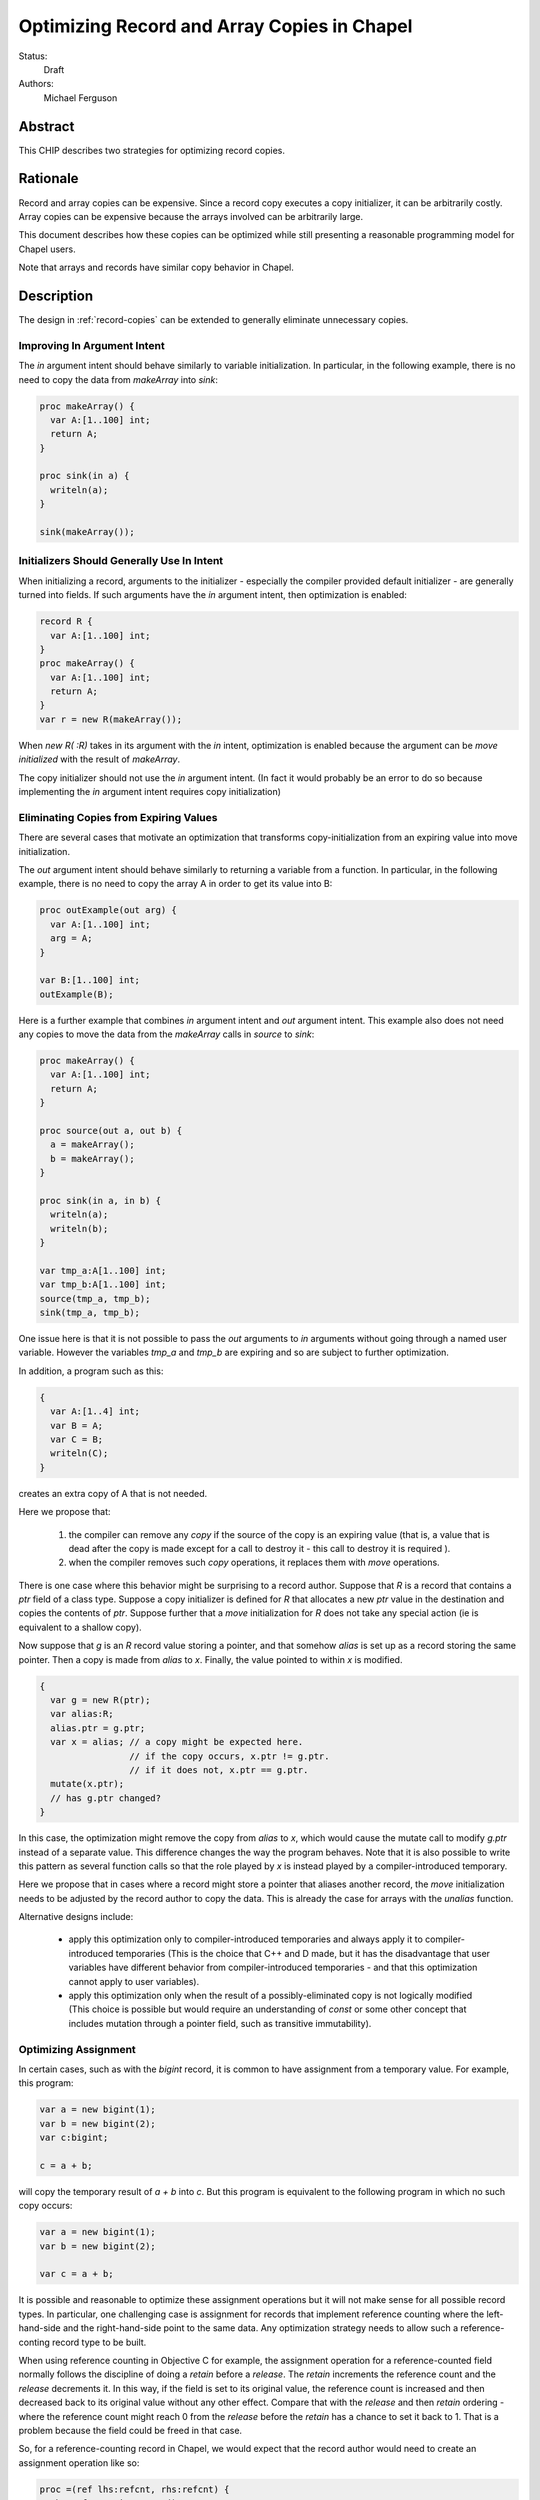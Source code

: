 .. _record-copies-expiring:

Optimizing Record and Array Copies in Chapel
============================================

Status:
  Draft

Authors:
  Michael Ferguson

Abstract
--------

This CHIP describes two strategies for optimizing record copies.

Rationale
---------

Record and array copies can be expensive. Since a record copy executes
a copy initializer, it can be arbitrarily costly. Array copies can be
expensive because the arrays involved can be arbitrarily large.

This document describes how these copies can be optimized while still
presenting a reasonable programming model for Chapel users.

Note that arrays and records have similar copy behavior in Chapel.

Description
-----------

The design in :ref:`record-copies` can be extended to generally eliminate
unnecessary copies.

Improving In Argument Intent
++++++++++++++++++++++++++++

The `in` argument intent should behave similarly to variable
initialization. In particular, in the following example, there is no need
to copy the data from `makeArray` into `sink`:

.. code-block:: chapel

    proc makeArray() {
      var A:[1..100] int;
      return A;
    }

    proc sink(in a) {
      writeln(a);
    }

    sink(makeArray());


Initializers Should Generally Use In Intent
+++++++++++++++++++++++++++++++++++++++++++

When initializing a record, arguments to the initializer - especially the
compiler provided default initializer - are generally turned into fields.
If such arguments have the `in` argument intent, then optimization is
enabled:


.. code-block:: chapel

    record R {
      var A:[1..100] int;
    }
    proc makeArray() {
      var A:[1..100] int;
      return A;
    }
    var r = new R(makeArray());

When `new R( :R)` takes in its argument with the `in` intent,
optimization is enabled because the argument can be `move initialized`
with the result of `makeArray`.

The copy initializer should not use the `in` argument intent.
(In fact it would probably be an error to do so because implementing
the `in` argument intent requires copy initialization)

Eliminating Copies from Expiring Values
+++++++++++++++++++++++++++++++++++++++

There are several cases that motivate an optimization that transforms
copy-initialization from an expiring value into move initialization.

The `out` argument intent should behave similarly to returning a variable
from a function. In particular, in the following example, there is no
need to copy the array A in order to get its value into B:

.. code-block:: chapel

    proc outExample(out arg) {
      var A:[1..100] int;
      arg = A;
    }

    var B:[1..100] int;
    outExample(B);

Here is a further example that combines `in` argument intent and `out`
argument intent. This example also does not need any copies to move
the data from the `makeArray` calls in `source` to `sink`:

.. code-block:: chapel

    proc makeArray() {
      var A:[1..100] int;
      return A;
    }

    proc source(out a, out b) {
      a = makeArray();
      b = makeArray();
    }

    proc sink(in a, in b) {
      writeln(a);
      writeln(b);
    }

    var tmp_a:A[1..100] int;
    var tmp_b:A[1..100] int;
    source(tmp_a, tmp_b);
    sink(tmp_a, tmp_b);

One issue here is that it is not possible to pass the `out` arguments to
`in` arguments without going through a named user variable. However the
variables `tmp_a` and `tmp_b` are expiring and so are subject to further
optimization.

In addition, a program such as this:

.. code-block:: chapel

  {
    var A:[1..4] int;
    var B = A;
    var C = B;
    writeln(C);
  }

creates an extra copy of A that is not needed.


Here we propose that:

 1) the compiler can remove any `copy` if the source of the copy
    is an expiring value (that is, a value that is dead after the copy
    is made except for a call to destroy it - this call to destroy
    it is required ).
 2) when the compiler removes such `copy` operations, it replaces them
    with `move` operations.

There is one case where this behavior might be surprising to a record
author. Suppose that `R` is a record that contains a `ptr` field of a class
type. Suppose a copy initializer is defined for `R` that allocates a
new `ptr` value in the destination and copies the contents of `ptr`.
Suppose further that a `move` initialization for `R` does not take
any special action (ie is equivalent to a shallow copy).

Now suppose that `g` is an `R` record value storing a pointer, and that
somehow `alias` is set up as a record storing the same pointer.  Then a
copy is made from `alias` to `x`. Finally, the value pointed to within
`x` is modified.

.. code-block:: chapel

    {
      var g = new R(ptr);
      var alias:R;
      alias.ptr = g.ptr;
      var x = alias; // a copy might be expected here.
                     // if the copy occurs, x.ptr != g.ptr.
                     // if it does not, x.ptr == g.ptr.
      mutate(x.ptr);
      // has g.ptr changed?
    }

In this case, the optimization might remove the copy from `alias` to `x`,
which would cause the mutate call to modify `g.ptr` instead of a separate
value. This difference changes the way the program behaves. Note that it
is also possible to write this pattern as several function calls so that
the role played by `x` is instead played by a compiler-introduced
temporary.

Here we propose that in cases where a record might store a pointer that
aliases another record, the `move` initialization needs to be adjusted by
the record author to copy the data. This is already the case for arrays
with the `unalias` function.

.. comment
  This optimization still meets the *unique storage for a record's fields*
  idea from :ref:`record-copies-user-view` since the optimized-away copy is
  from a dead variable.

Alternative designs include:

 * apply this optimization only to compiler-introduced temporaries
   and always apply it to compiler-introduced temporaries
   (This is the choice that C++ and D made, but it has the disadvantage
   that user variables have different behavior from compiler-introduced
   temporaries - and that this optimization cannot apply to user
   variables).
 * apply this optimization only when the result of a possibly-eliminated
   copy is not logically modified
   (This choice is possible but would require an understanding
   of `const` or some other concept that includes mutation through
   a pointer field, such as transitive immutability).

Optimizing Assignment
+++++++++++++++++++++

In certain cases, such as with the `bigint` record, it is common
to have assignment from a temporary value. For example, this program:

.. code-block:: chapel

  var a = new bigint(1);
  var b = new bigint(2);
  var c:bigint;

  c = a + b;

will copy the temporary result of `a + b` into `c`. But this program is
equivalent to the following program in which no such copy occurs:

.. code-block:: chapel

  var a = new bigint(1);
  var b = new bigint(2);

  var c = a + b;

It is possible and reasonable to optimize these assignment operations but
it will not make sense for all possible record types. In particular, one
challenging case is assignment for records that implement reference
counting where the left-hand-side and the right-hand-side point to the
same data. Any optimization strategy needs to allow such a
reference-conting record type to be built.

When using reference counting in Objective C for example, the assignment
operation for a reference-counted field normally follows the discipline
of doing a `retain` before a `release`. The `retain` increments the
reference count and the `release` decrements it. In this way, if the
field is set to its original value, the reference count is increased and
then decreased back to its original value without any other effect.
Compare that with the `release` and then `retain` ordering - where the
reference count might reach 0 from the `release` before the `retain` has
a chance to set it back to 1. That is a problem because the field could
be freed in that case.

So, for a reference-counting record in Chapel, we would expect that the
record author would need to create an assignment operation like so:

.. code-block:: chapel

  proc =(ref lhs:refcnt, rhs:refcnt) {
    rhs.refcount.increment();
    lhs.refcount.decrement();
    lhs.refcount = rhs.refcount;
    lhs.value = rhs.value;
  }

Thus, the assignment operation is complicated.

Compare that with a bigint assignment function which could be implemented
as:

.. code-block:: chapel

  proc =(ref lhs:bigint, rhs:bigint) {
    lhs.~bigint(); // destroy lhs
    var tmp = rhs; // copy-initialize tmp from rhs
    // now shallow-copy from tmp to lhs
    lhs.mpz = tmp.mpz; // move over pointer
    lhs.localeId = tmp.localeId; // move over locale
    // now clear out tmp so it is not destroyed
    tmp.mpz = nil;
    tmp.localeId = 0;
  }

We would like for assignment functions such as this bigint assignment
function to enable the translation of assignment into a pattern more
similar to copy initialization.

The proposal here is to make the default, compiler-generated assignment
function work as the bigint example above does. In particular it:

 * destroys the LHS
 * copy-initializes from the RHS into the LHS

Now, if a record has any field that uses a different (non-default)
assignment function, the compiler-generated assignment function would
switch to a strategy calling the assignment function on each field in
turn.

And so we have two assignment function possibilities. A record might have
an assignment function that amounts to destroy-copy or it might have one
that is more complicated. And the default assignment function for a record
could be in either category.

Now, for a record with a destroy-copy assignment function, the compiler
can inline that operation. Then it can apply the expiring value
optimization described above. The result is optimization of assignment.

Let's consider our original example:

.. code-block:: chapel

  var a = new bigint(1);
  var b = new bigint(2);
  var c:bigint;

  c = a + b;

Since bigint will have a destroy-copy assignment function, the compiler
will translate this example into the following:

.. code-block:: chapel

  var a = new bigint(1);
  var b = new bigint(2);
  var c:bigint;

  c.~bigint();
  c.init(a + b, dst); // ie c is copy initialized from a+b

Now, since the result of a+b is stored into a (compiler-introduced)
temporary variable, it is an expiring value. As a result, the expiring
value optimization above applies and c is `move initialized` with the
result of `a+b`.

Optimizing Array Assignment Across Locales
++++++++++++++++++++++++++++++++++++++++++

Array assignment across locales can be optimized when the array element
type uses a destroy-copy assignment function.

In particular, the array assignment would do the following:

 * destroy the elements of the LHS array
 * overwrite the destroyed LHS elements with shallow copies of the LHS elements
   (ie do the communication. This could be done in single GET.)
 * copy-initialize each LHS element from itself

The array assignment would fall back on element-by-element assignment
in the case that the element type does not use a destroy-copy assignment
function.

